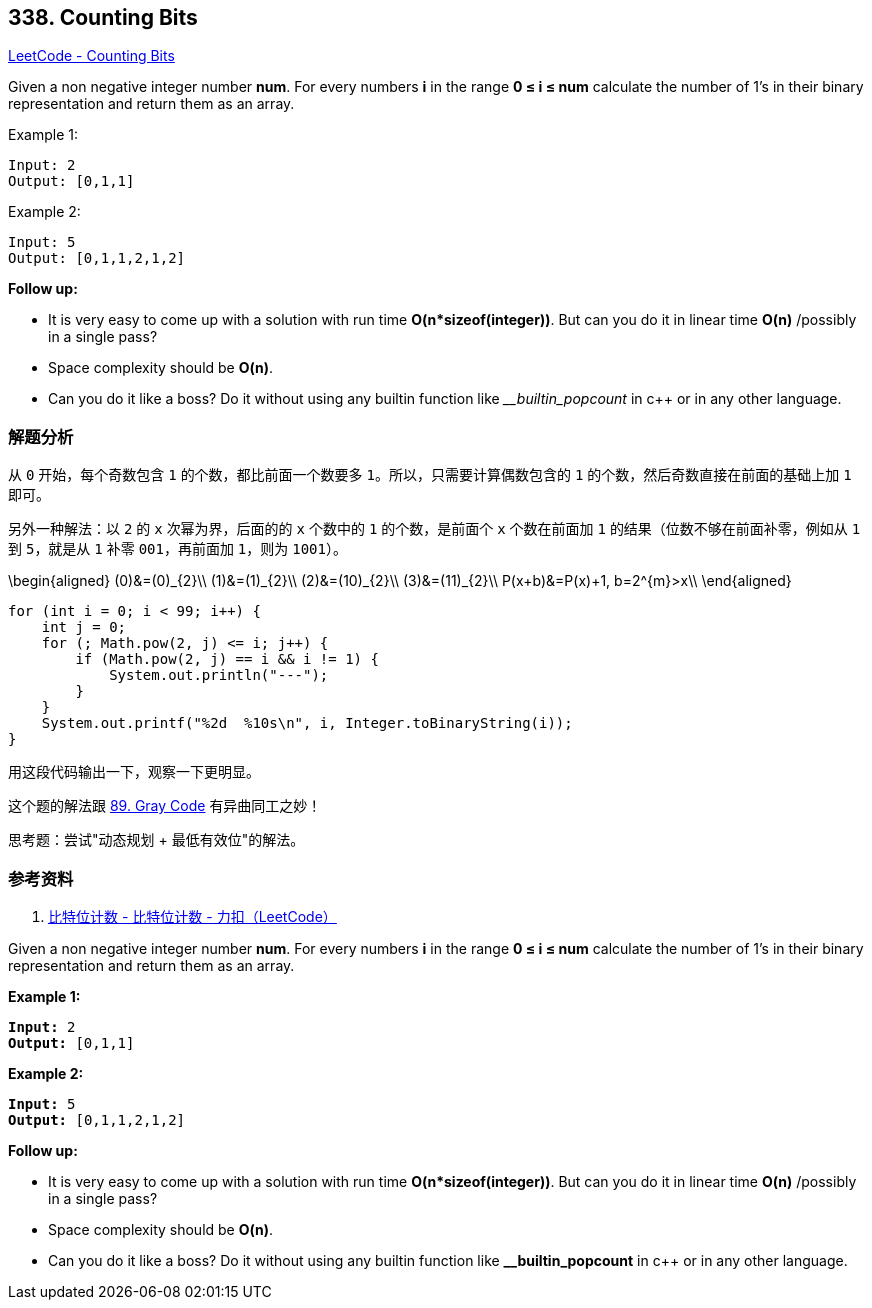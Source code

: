 == 338. Counting Bits

https://leetcode.com/problems/counting-bits/[LeetCode - Counting Bits]

Given a non negative integer number *num*. For every numbers *i* in the range *0 ≤ i ≤ num* calculate the number of 1's in their binary representation and return them as an array.

.Example 1:
----
Input: 2
Output: [0,1,1]
----

.Example 2:
----
Input: 5
Output: [0,1,1,2,1,2]
----

*Follow up:*

* It is very easy to come up with a solution with run time *O(n*sizeof(integer))*. But can you do it in linear time *O(n)* /possibly in a single pass?
* Space complexity should be *O(n)*.
* Can you do it like a boss? Do it without using any builtin function like ___builtin_popcount_ in c++ or in any other language.

=== 解题分析

从 `0` 开始，每个奇数包含 `1` 的个数，都比前面一个数要多 `1`。所以，只需要计算偶数包含的 `1` 的个数，然后奇数直接在前面的基础上加 `1` 即可。

另外一种解法：以 `2` 的 `x` 次幂为界，后面的的 `x` 个数中的 `1` 的个数，是前面个 `x` 个数在前面加 `1` 的结果（位数不够在前面补零，例如从 `1` 到 `5`，就是从 `1` 补零 `001`，再前面加 `1`，则为 `1001`）。

$$
\begin{aligned}
(0)&=(0)_{2}\\
(1)&=(1)_{2}\\
(2)&=(10)_{2}\\
(3)&=(11)_{2}\\
P(x+b)&=P(x)+1, b=2^{m}>x\\
\end{aligned}
$$

[source,java]
----
for (int i = 0; i < 99; i++) {
    int j = 0;
    for (; Math.pow(2, j) <= i; j++) {
        if (Math.pow(2, j) == i && i != 1) {
            System.out.println("---");
        }
    }
    System.out.printf("%2d  %10s\n", i, Integer.toBinaryString(i));
}
----

用这段代码输出一下，观察一下更明显。

这个题的解法跟 xref:0089-gray-code.adoc[89. Gray Code] 有异曲同工之妙！

思考题：尝试"动态规划 + 最低有效位"的解法。

=== 参考资料

. https://leetcode-cn.com/problems/counting-bits/solution/bi-te-wei-ji-shu-by-leetcode/[比特位计数 - 比特位计数 - 力扣（LeetCode）]

Given a non negative integer number *num*. For every numbers *i* in the range *0 ≤ i ≤ num* calculate the number of 1's in their binary representation and return them as an array.

*Example 1:*

[subs="verbatim,quotes,macros"]
----
*Input:* 2
*Output:* [0,1,1]
----

*Example 2:*

[subs="verbatim,quotes,macros"]
----
*Input:* 5
*Output:* `[0,1,1,2,1,2]`
----

*Follow up:*


* It is very easy to come up with a solution with run time *O(n*sizeof(integer))*. But can you do it in linear time *O(n)* /possibly in a single pass?
* Space complexity should be *O(n)*.
* Can you do it like a boss? Do it without using any builtin function like *__builtin_popcount* in c++ or in any other language.

